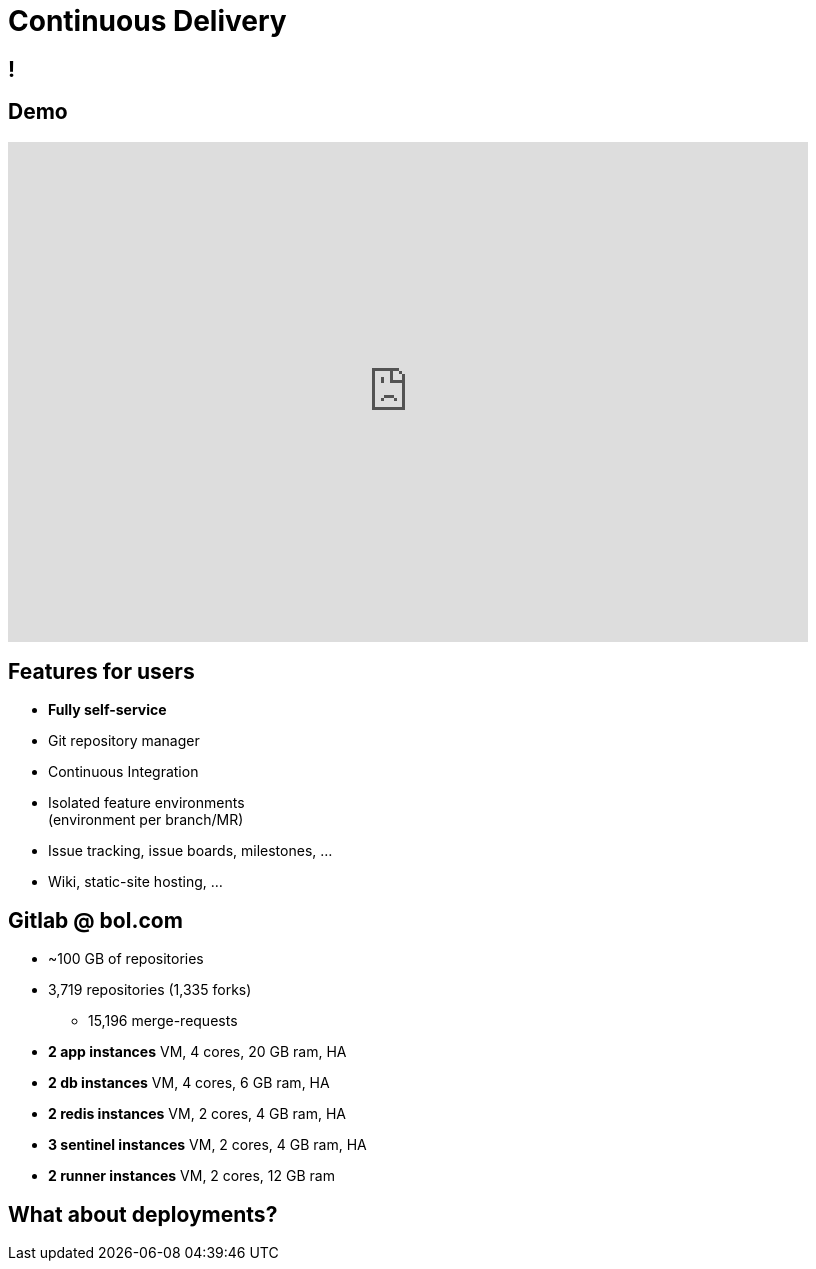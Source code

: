 [data-background={imagesdir}/gitlab-logo.png]
= Continuous Delivery

[data-background={imagesdir}/gitlab.org-homepage.png]
== !

[data-background={imagesdir}/gitlab-logo-blue.png]
== Demo

video::wCtrOC0EGLg[youtube, width=800, height=500]

[data-background={imagesdir}/gitlab-logo-blue.png]
== Features for users

* **Fully self-service**
* Git repository manager
* Continuous Integration
* Isolated feature environments +
  (environment per branch/MR)
* Issue tracking, issue boards, milestones, ...
* Wiki, static-site hosting, ...

[data-background={imagesdir}/gitlab-logo-blue.png]
== Gitlab @ bol.com

* ~100 GB of repositories
* 3,719 repositories (1,335 forks)
** 15,196 merge-requests
* **2 app instances** VM, 4 cores, 20 GB ram, HA
* **2 db instances** VM, 4 cores, 6 GB ram, HA
* **2 redis instances** VM, 2 cores, 4 GB ram, HA
* **3 sentinel instances** VM, 2 cores, 4 GB ram, HA
* **2 runner instances** VM, 2 cores, 12 GB ram

[data-background={imagesdir}/epic-deployment.gif]
== What about deployments?

